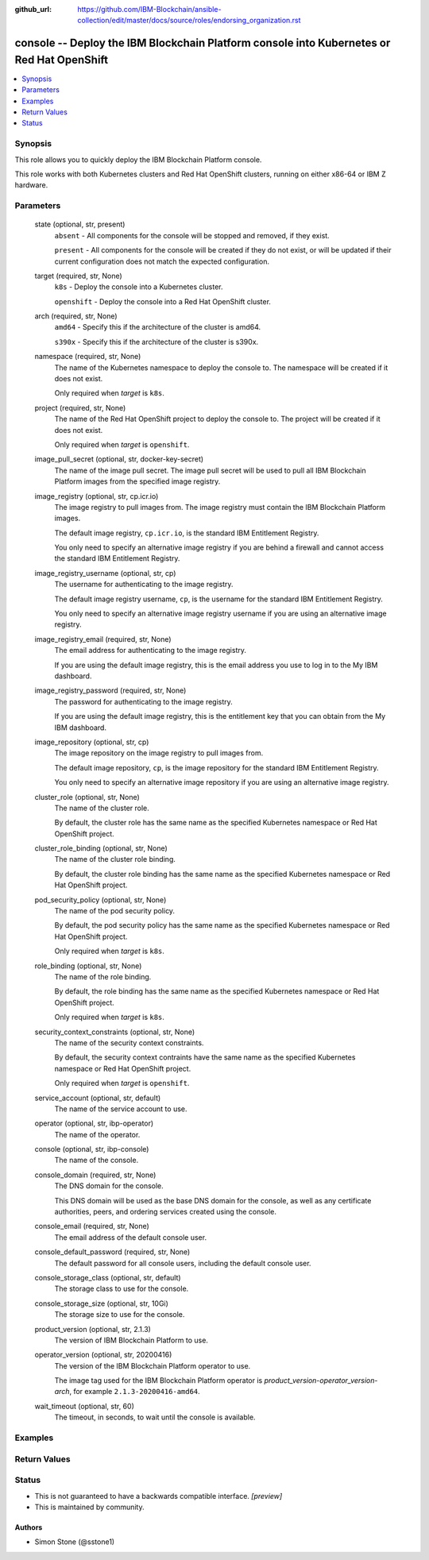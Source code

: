 ..
.. SPDX-License-Identifier: Apache-2.0
..

:github_url: https://github.com/IBM-Blockchain/ansible-collection/edit/master/docs/source/roles/endorsing_organization.rst


console -- Deploy the IBM Blockchain Platform console into Kubernetes or Red Hat OpenShift
==========================================================================================

.. contents::
   :local:
   :depth: 1


Synopsis
--------

This role allows you to quickly deploy the IBM Blockchain Platform console.

This role works with both Kubernetes clusters and Red Hat OpenShift clusters, running on either x86-64 or IBM Z hardware.

Parameters
----------

  state (optional, str, present)
    ``absent`` - All components for the console will be stopped and removed, if they exist.

    ``present`` - All components for the console will be created if they do not exist, or will be updated if their current configuration does not match the expected configuration.

  target (required, str, None)
    ``k8s`` - Deploy the console into a Kubernetes cluster.

    ``openshift`` - Deploy the console into a Red Hat OpenShift cluster.

  arch (required, str, None)
    ``amd64`` - Specify this if the architecture of the cluster is amd64.

    ``s390x`` - Specify this if the architecture of the cluster is s390x.

  namespace (required, str, None)
    The name of the Kubernetes namespace to deploy the console to. The namespace will be created if it does not exist.

    Only required when *target* is ``k8s``.

  project (required, str, None)
    The name of the Red Hat OpenShift project to deploy the console to. The project will be created if it does not exist.

    Only required when *target* is ``openshift``.

  image_pull_secret (optional, str, docker-key-secret)
    The name of the image pull secret. The image pull secret will be used to pull all IBM Blockchain Platform images from the specified image registry.

  image_registry (optional, str, cp.icr.io)
    The image registry to pull images from. The image registry must contain the IBM Blockchain Platform images.

    The default image registry, ``cp.icr.io``, is the standard IBM Entitlement Registry.

    You only need to specify an alternative image registry if you are behind a firewall and cannot access the standard IBM Entitlement Registry.

  image_registry_username (optional, str, cp)
    The username for authenticating to the image registry.

    The default image registry username, ``cp``, is the username for the standard IBM Entitlement Registry.

    You only need to specify an alternative image registry username if you are using an alternative image registry.

  image_registry_email (required, str, None)
    The email address for authenticating to the image registry.

    If you are using the default image registry, this is the email address you use to log in to the My IBM dashboard.

  image_registry_password (required, str, None)
    The password for authenticating to the image registry.

    If you are using the default image registry, this is the entitlement key that you can obtain from the My IBM dashboard.

  image_repository (optional, str, cp)
    The image repository on the image registry to pull images from.

    The default image repository, ``cp``, is the image repository for the standard IBM Entitlement Registry.

    You only need to specify an alternative image repository if you are using an alternative image registry.

  cluster_role (optional, str, None)
    The name of the cluster role.

    By default, the cluster role has the same name as the specified Kubernetes namespace or Red Hat OpenShift project.

  cluster_role_binding (optional, str, None)
    The name of the cluster role binding.

    By default, the cluster role binding has the same name as the specified Kubernetes namespace or Red Hat OpenShift project.

  pod_security_policy (optional, str, None)
    The name of the pod security policy.

    By default, the pod security policy has the same name as the specified Kubernetes namespace or Red Hat OpenShift project.

    Only required when *target* is ``k8s``.

  role_binding (optional, str, None)
    The name of the role binding.

    By default, the role binding has the same name as the specified Kubernetes namespace or Red Hat OpenShift project.

    Only required when *target* is ``k8s``.

  security_context_constraints (optional, str, None)
    The name of the security context constraints.

    By default, the security context contraints have the same name as the specified Kubernetes namespace or Red Hat OpenShift project.

    Only required when *target* is ``openshift``.

  service_account (optional, str, default)
    The name of the service account to use.

  operator (optional, str, ibp-operator)
    The name of the operator.

  console (optional, str, ibp-console)
    The name of the console.

  console_domain (required, str, None)
    The DNS domain for the console.

    This DNS domain will be used as the base DNS domain for the console, as well as any certificate authorities, peers, and ordering services created using the console.

  console_email (required, str, None)
    The email address of the default console user.

  console_default_password (required, str, None)
    The default password for all console users, including the default console user.

  console_storage_class (optional, str, default)
    The storage class to use for the console.

  console_storage_size (optional, str, 10Gi)
    The storage size to use for the console.

  product_version (optional, str, 2.1.3)
    The version of IBM Blockchain Platform to use.

  operator_version (optional, str, 20200416)
    The version of the IBM Blockchain Platform operator to use.

    The image tag used for the IBM Blockchain Platform operator is *product_version*-*operator_version*-*arch*, for example ``2.1.3-20200416-amd64``.

  wait_timeout (optional, str, 60)
    The timeout, in seconds, to wait until the console is available.

Examples
--------

.. code-block:: yaml+jinja

Return Values
-------------


Status
------

- This is not guaranteed to have a backwards compatible interface. *[preview]*
- This is maintained by community.

Authors
~~~~~~~

- Simon Stone (@sstone1)
